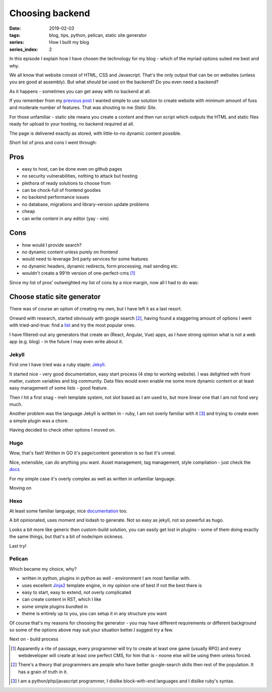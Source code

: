 Choosing backend
################

:date: 2019-02-03
:tags: blog, tips, python, pelican, static site generator
:series: How I built my blog
:series_index: 2

In this episode I explain how I have chosen the technology for my blog - which of the myriad options suited me best and why.


.. PELICAN_END_SUMMARY

We all know that website consist of HTML, CSS and Javascript. That's the only output that can be on websites (unless you are good at assembly).
But what should be used on the backend? Do you even need a backend?

As it happens - sometimes you can get away with no backend at all.

If you remember from my `previous post <{filename}/varia/the-beginning.rst>`__ I wanted simple to use solution to create website with minimum amount of fuss and moderate number of features. That was shouting to me *Static Site*.

For those unfamiliar - static site means you create a content and then run script which outputs the HTML and static files ready for upload to your hosting, no backend required at all.

The page is delivered exactly as stored, with little-to-no dynamic content possible.

Short list of pros and cons I went through:

Pros
````
- easy to host, can be done even on github pages
- no security vulnerabilities, nothing to attack but hosting
- plethora of ready solutions to choose from
- can be chock-full of frontend goodies
- no backend performance issues
- no database, migrations and library-version update problems
- cheap
- can write content in any editor (yay - vim)

Cons
````
- how would I provide search?
- no dynamic content unless purely on frontend
- would need to leverage 3rd party services for some features
- no dynamic headers, dynamic redirects, form processing, mail sending etc.
- wouldn't create a 99'th version of one-perfect-cms [#one-perfect-cms]_


Since my list of pros' outweighted my list of cons by a nice margin, now all I had to do was:

Choose static site generator
````````````````````````````

There was of course an option of creating my own, but I have left it as a last resort.

Onward with research, started obviously with google search [#programmer-essential-skill]_, having found a staggering amount of options I went with tried-and-true: find a `list <https://www.staticgen.com/>`__ and try the most popular ones.

I have filtered-out any generators that create an (React, Angular, Vue) apps, as I have strong opinion what is not a web app (e.g. blog) - in the future I may even write about it.

Jekyll
------

First one I have tried was a ruby staple: `Jekyll <https://jekyllrb.com/>`__.

It started nice - very good documentation, easy start process (4 step to working website).
I was delighted with front matter, custom variables and big community. Data files would even enable me some more dynamic content or at least easy management of some lists - good feature.

Then I hit a first snag - meh template system, not slot based as I am used to, but more linear one that I am not fond very much.

Another problem was the language Jekyll is written in - ruby, I am not overly familiar with it [#my-skills]_ and trying to create even a simple plugin was a chore.

Having decided to check other options I moved on.


Hugo
----

Wow, that's fast! Written in GO it's page/content generation is so fast it's unreal.

Nice, extensible, can do anything you want. Asset management, tag management, style compilation - just check the `docs <https://gohugo.io/documentation/>`__

For my simple case it's overly complex as well as written in unfamiliar language.

Moving on


Hexo
----

At least some familiar language, nice `documentation <https://hexo.io/docs/themes>`__ too.

A bit opinionated, uses moment and lodash to generate. Not so easy as jekyll, not so powerful as hugo.

Looks a bit more like generic then custom-build solution, you can easily get lost in plugins - some of them doing exactly the same things, but that's a bit of node/npm sickness.

Last try!

Pelican
-------

Which became my choice, why?

- written in python, plugins in python as well - environment I am most familiar with.
- uses excellent `Jinja2 <http://jinja.pocoo.org/docs/2.10/>`__ template engine, in my opinion one of best if not the best there is
- easy to start, easy to extend, not overly complicated
- can create content in RST, which I like
- some simple plugins bundled in
- theme is entirely up to you, you can setup it in any structure you want

Of course that's my reasons for choosing the generator - you may have different requirements or different background so some of the options above may suit your situation better.I suggest try a few.

Next on - build process


.. [#one-perfect-cms] Apparently a rite of passage, every programmer will try to create at least one game (usually RPG) and every webdeveloper will create at least one perfect CMS, for him that is - noone else will be using them unless forced.

.. [#programmer-essential-skill] There's a theory that programmers are people who have better google-search skills then rest of the population. It has a grain of truth in it.

.. [#my-skills] I am a python/php/javascript programmer, I dislike block-with-end languages and I dislike ruby's syntax.
